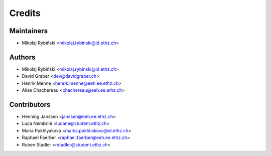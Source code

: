 =======
Credits
=======

Maintainers
-----------

* Mikołaj Rybiński <mikolaj.rybinski@id.ethz.ch>

Authors
-------

* Mikołaj Rybiński <mikolaj.rybinski@id.ethz.ch>
* David Graber <dev@davidgraber.ch>
* Henrik Menne <henrik.menne@eeh.ee.ethz.ch>
* Alise Chachereau <chachereau@eeh.ee.ethz.ch>

Contributors
------------

* Henning Janssen <janssen@eeh.ee.ethz.ch>
* Luca Nembrini <lucane@student.ethz.ch>
* Maria Pukhlyakova <mariia.pukhliakova@id.ethz.ch>
* Raphael Faerber <raphael.faerber@eeh.ee.ethz.ch>
* Ruben Stadler <rstadler@student.ethz.ch>
